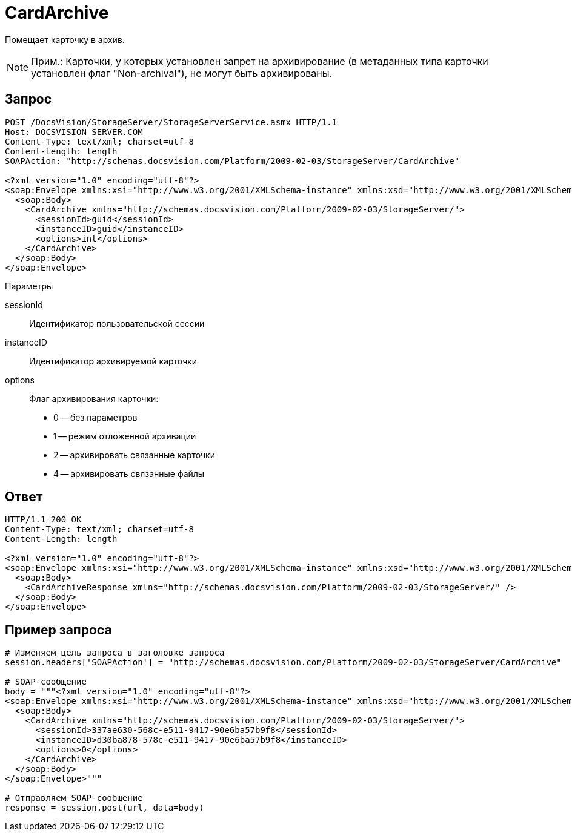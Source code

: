= CardArchive

Помещает карточку в архив.

[NOTE]
====
[.note__title]#Прим.:# Карточки, у которых установлен запрет на архивирование (в метаданных типа карточки установлен флаг "Non-archival"), не могут быть архивированы.
====

== Запрос

[source,pre,codeblock]
----
POST /DocsVision/StorageServer/StorageServerService.asmx HTTP/1.1
Host: DOCSVISION_SERVER.COM
Content-Type: text/xml; charset=utf-8
Content-Length: length
SOAPAction: "http://schemas.docsvision.com/Platform/2009-02-03/StorageServer/CardArchive"

<?xml version="1.0" encoding="utf-8"?>
<soap:Envelope xmlns:xsi="http://www.w3.org/2001/XMLSchema-instance" xmlns:xsd="http://www.w3.org/2001/XMLSchema" xmlns:soap="http://schemas.xmlsoap.org/soap/envelope/">
  <soap:Body>
    <CardArchive xmlns="http://schemas.docsvision.com/Platform/2009-02-03/StorageServer/">
      <sessionId>guid</sessionId>
      <instanceID>guid</instanceID>
      <options>int</options>
    </CardArchive>
  </soap:Body>
</soap:Envelope>
----

Параметры

sessionId::
Идентификатор пользовательской сессии
instanceID::
Идентификатор архивируемой карточки
options::
Флаг архивирования карточки:
+
* 0 -- без параметров
  * 1 -- режим отложенной архивации
  * 2 -- архивировать связанные карточки
  * 4 -- архивировать связанные файлы

== Ответ

[source,pre,codeblock]
----
HTTP/1.1 200 OK
Content-Type: text/xml; charset=utf-8
Content-Length: length

<?xml version="1.0" encoding="utf-8"?>
<soap:Envelope xmlns:xsi="http://www.w3.org/2001/XMLSchema-instance" xmlns:xsd="http://www.w3.org/2001/XMLSchema" xmlns:soap="http://schemas.xmlsoap.org/soap/envelope/">
  <soap:Body>
    <CardArchiveResponse xmlns="http://schemas.docsvision.com/Platform/2009-02-03/StorageServer/" />
  </soap:Body>
</soap:Envelope>
----

== Пример запроса

[source,pre,codeblock,language-python]
----
# Изменяем цель запроса в заголовке запроса
session.headers['SOAPAction'] = "http://schemas.docsvision.com/Platform/2009-02-03/StorageServer/CardArchive"

# SOAP-сообщение
body = """<?xml version="1.0" encoding="utf-8"?>
<soap:Envelope xmlns:xsi="http://www.w3.org/2001/XMLSchema-instance" xmlns:xsd="http://www.w3.org/2001/XMLSchema" xmlns:soap="http://schemas.xmlsoap.org/soap/envelope/">
  <soap:Body>
    <CardArchive xmlns="http://schemas.docsvision.com/Platform/2009-02-03/StorageServer/">
      <sessionId>337ae630-568c-e511-9417-90e6ba57b9f8</sessionId>
      <instanceID>d30ba878-578c-e511-9417-90e6ba57b9f8</instanceID>
      <options>0</options>
    </CardArchive>
  </soap:Body>
</soap:Envelope>"""

# Отправляем SOAP-сообщение
response = session.post(url, data=body)
----
